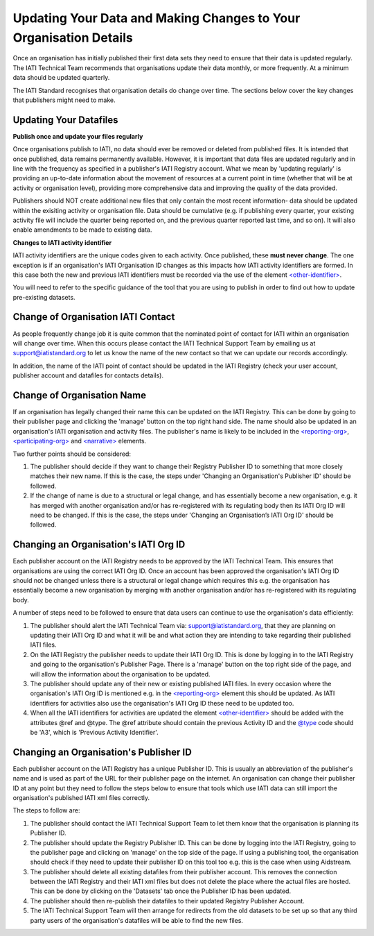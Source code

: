 Updating Your Data and Making Changes to Your Organisation Details
^^^^^^^^^^^^^^^^^^

Once an organisation has initially published their first data sets they need to ensure that their data is updated regularly. The IATI Technical Team recommends that organisations update their data monthly, or more frequently. At a minimum  data should be updated quarterly. 

The IATI Standard recognises that organisation details do change over time. The sections below cover the key changes that publishers might need to make.


Updating Your Datafiles
=================================

**Publish once and update your files regularly**

Once organisations publish to IATI, no data should ever be removed or deleted from published files. It is intended that once published, data remains permanently available. However, it is important that data files are updated regularly and in line with the frequency as specified in a publisher's IATI Registry account. What we mean by 'updating regularly' is providing an up-to-date information about the movement of resources at a current point in time (whether that will be at activity or organisation level),  providing more comprehensive data and improving the quality of the data provided.

Publishers should NOT create additional new files that only contain the most recent information- data should be updated within the exisiting activity or organisation file. Data should be cumulative (e.g. if publishing every quarter, your existing activity file will include the quarter being reported on, and the previous quarter reported last time, and so on). It will also enable amendments to be made to existing data. 

**Changes to IATI activity identifier**

IATI activity identifiers are the unique codes given to each activity. Once published, these **must never change**. The one exception is if an organisation's IATI Organisation ID changes as this impacts how IATI activity identifiers are formed. In this case both the new and previous IATI identifiers must be recorded via the use of the element `<other-identifier> <http://iatistandard.org/202/activity-standard/iati-activities/iati-activity/other-identifier/>`__.

You will need to refer to the specific guidance of the tool that you are using to publish in order to find out how to update pre-existing datasets.


Change of Organisation IATI Contact
===================================

As people frequently change job it is quite common that the nominated point of contact for IATI within an organisation will change over time. When this occurs please contact the IATI Technical Support Team by emailing us at support@iatistandard.org to let us know the name of the new contact so that we can update our records accordingly.

In addition, the name of the IATI point of contact should be updated in the IATI Registry (check your user account, publisher account and datafiles for contacts details).



Change of Organisation Name
=========================

If an organisation has legally changed their name this can be updated on the IATI Registry. This can be done by going to their publisher page and clicking the 'manage' button on the top right hand side. The name should also be updated in an organisation's IATI organisation and activity files. The publisher's name is likely to be included in the `<reporting-org> <http://iatistandard.org/202/activity-standard/iati-activities/iati-activity/reporting-org/>`__, `<participating-org> <http://iatistandard.org/202/activity-standard/iati-activities/iati-activity/participating-org/>`__ and `<narrative> <http://iatistandard.org/202/activity-standard/iati-activities/iati-activity/participating-org/narrative/>`__ elements.

Two further points should be considered:

1) The publisher should decide if they want to change their Registry Publisher ID to something that more closely matches their new name. If this is the case, the steps under 'Changing an Organisation's Publisher ID' should be followed.

2) If the change of name is due to a structural or legal change, and has essentially become a new organisation, e.g. it has merged with another organisation and/or has re-registered with its regulating body then its IATI Org ID will need to be changed. If this is the case, the steps under 'Changing an Organisation’s IATI Org ID' should be followed. 


Changing an Organisation's IATI Org ID
========================

Each publisher account on the IATI Registry needs to be approved by the IATI Technical Team. This ensures that organisations are using the correct IATI Org ID. Once an account has been approved the organisation's IATI Org ID should not be changed unless there is a structural or legal change which requires this e.g. the organisation has essentially become a new organisation by merging with another organisation and/or has re-registered with its regulating body.

A number of steps need to be followed to ensure that data users can continue to use the organisation's data efficiently:

1) The publisher should alert the IATI Technical Team via: support@iatistandard.org, that they are planning on updating their IATI Org ID and what it will be and what action they are intending to take regarding their published IATI files.

2) On the IATI Registry the publisher needs to update their IATI Org ID. This is done by logging in to the IATI Registry and going to the organisation's Publisher Page. There is a 'manage' button on the top right side of the page, and will allow the information about the organisation to be updated.

3) The publisher should update any of their new or existing published IATI files. In every occasion where the organisation's IATI Org ID is mentioned e.g. in the `<reporting-org> <http://iatistandard.org/202/activity-standard/iati-activities/iati-activity/reporting-org/>`__ element this should be updated. As IATI identifiers for activities also use the organisation's IATI Org ID these need to be updated too.

4) When all the IATI identifiers for activities are updated the element `<other-identifier> <http://iatistandard.org/202/activity-standard/iati-activities/iati-activity/other-identifier/>`__ should be added with the attributes @ref and @type. The @ref attribute should contain the previous Activity ID and the `@type <http://iatistandard.org/202/codelists/OtherIdentifierType/>`__ code should be 'A3', which is 'Previous Activity Identifier'.



Changing an Organisation's Publisher ID
=======================

Each publisher account on the IATI Registry has a unique Publisher ID. This is usually an abbreviation of the publisher's name and is used as part of the URL for their publisher page on the internet. An organisation can change their publisher ID at any point but they need to follow the steps below to ensure that tools which use IATI data can still import the organisation's published IATI xml files correctly.

The steps to follow are:

1) The publisher should contact the IATI Technical Support Team to let them know that the organisation is planning its Publisher ID.

2) The publisher should update the Registry Publisher ID. This can be done by logging into the IATI Registry, going to the publisher page and clicking on 'manage' on the top side of the page. If using a publishing tool, the organisation should check if they need to update their publisher ID on this tool too e.g. this is the case when using Aidstream.

3) The publisher should delete all existing datafiles from their publisher account. This removes the connection between the IATI Registry and their IATI xml files but does not delete the place where the actual files are hosted. This can be done by clicking on the 'Datasets' tab once the Publisher ID has been updated.

4) The publisher should then re-publish their datafiles to their updated Registry Publisher Account.

5) The IATI Technical Support Team will then arrange for redirects from the old datasets to be set up so that any third party users of the organisation's datafiles will be able to find the new files.
